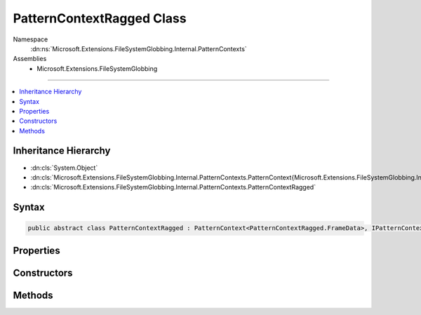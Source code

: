 

PatternContextRagged Class
==========================





Namespace
    :dn:ns:`Microsoft.Extensions.FileSystemGlobbing.Internal.PatternContexts`
Assemblies
    * Microsoft.Extensions.FileSystemGlobbing

----

.. contents::
   :local:



Inheritance Hierarchy
---------------------


* :dn:cls:`System.Object`
* :dn:cls:`Microsoft.Extensions.FileSystemGlobbing.Internal.PatternContexts.PatternContext{Microsoft.Extensions.FileSystemGlobbing.Internal.PatternContexts.PatternContextRagged.FrameData}`
* :dn:cls:`Microsoft.Extensions.FileSystemGlobbing.Internal.PatternContexts.PatternContextRagged`








Syntax
------

.. code-block:: csharp

    public abstract class PatternContextRagged : PatternContext<PatternContextRagged.FrameData>, IPatternContext








.. dn:class:: Microsoft.Extensions.FileSystemGlobbing.Internal.PatternContexts.PatternContextRagged
    :hidden:

.. dn:class:: Microsoft.Extensions.FileSystemGlobbing.Internal.PatternContexts.PatternContextRagged

Properties
----------

.. dn:class:: Microsoft.Extensions.FileSystemGlobbing.Internal.PatternContexts.PatternContextRagged
    :noindex:
    :hidden:

    
    .. dn:property:: Microsoft.Extensions.FileSystemGlobbing.Internal.PatternContexts.PatternContextRagged.Pattern
    
        
        :rtype: Microsoft.Extensions.FileSystemGlobbing.Internal.IRaggedPattern
    
        
        .. code-block:: csharp
    
            protected IRaggedPattern Pattern
            {
                get;
            }
    

Constructors
------------

.. dn:class:: Microsoft.Extensions.FileSystemGlobbing.Internal.PatternContexts.PatternContextRagged
    :noindex:
    :hidden:

    
    .. dn:constructor:: Microsoft.Extensions.FileSystemGlobbing.Internal.PatternContexts.PatternContextRagged.PatternContextRagged(Microsoft.Extensions.FileSystemGlobbing.Internal.IRaggedPattern)
    
        
    
        
        :type pattern: Microsoft.Extensions.FileSystemGlobbing.Internal.IRaggedPattern
    
        
        .. code-block:: csharp
    
            public PatternContextRagged(IRaggedPattern pattern)
    

Methods
-------

.. dn:class:: Microsoft.Extensions.FileSystemGlobbing.Internal.PatternContexts.PatternContextRagged
    :noindex:
    :hidden:

    
    .. dn:method:: Microsoft.Extensions.FileSystemGlobbing.Internal.PatternContexts.PatternContextRagged.CalculateStem(Microsoft.Extensions.FileSystemGlobbing.Abstractions.FileInfoBase)
    
        
    
        
        :type matchedFile: Microsoft.Extensions.FileSystemGlobbing.Abstractions.FileInfoBase
        :rtype: System.String
    
        
        .. code-block:: csharp
    
            protected string CalculateStem(FileInfoBase matchedFile)
    
    .. dn:method:: Microsoft.Extensions.FileSystemGlobbing.Internal.PatternContexts.PatternContextRagged.IsEndingGroup()
    
        
        :rtype: System.Boolean
    
        
        .. code-block:: csharp
    
            protected bool IsEndingGroup()
    
    .. dn:method:: Microsoft.Extensions.FileSystemGlobbing.Internal.PatternContexts.PatternContextRagged.IsStartingGroup()
    
        
        :rtype: System.Boolean
    
        
        .. code-block:: csharp
    
            protected bool IsStartingGroup()
    
    .. dn:method:: Microsoft.Extensions.FileSystemGlobbing.Internal.PatternContexts.PatternContextRagged.PopDirectory()
    
        
    
        
        .. code-block:: csharp
    
            public override void PopDirectory()
    
    .. dn:method:: Microsoft.Extensions.FileSystemGlobbing.Internal.PatternContexts.PatternContextRagged.PushDirectory(Microsoft.Extensions.FileSystemGlobbing.Abstractions.DirectoryInfoBase)
    
        
    
        
        :type directory: Microsoft.Extensions.FileSystemGlobbing.Abstractions.DirectoryInfoBase
    
        
        .. code-block:: csharp
    
            public override sealed void PushDirectory(DirectoryInfoBase directory)
    
    .. dn:method:: Microsoft.Extensions.FileSystemGlobbing.Internal.PatternContexts.PatternContextRagged.Test(Microsoft.Extensions.FileSystemGlobbing.Abstractions.FileInfoBase)
    
        
    
        
        :type file: Microsoft.Extensions.FileSystemGlobbing.Abstractions.FileInfoBase
        :rtype: Microsoft.Extensions.FileSystemGlobbing.Internal.PatternTestResult
    
        
        .. code-block:: csharp
    
            public override PatternTestResult Test(FileInfoBase file)
    
    .. dn:method:: Microsoft.Extensions.FileSystemGlobbing.Internal.PatternContexts.PatternContextRagged.TestMatchingGroup(Microsoft.Extensions.FileSystemGlobbing.Abstractions.FileSystemInfoBase)
    
        
    
        
        :type value: Microsoft.Extensions.FileSystemGlobbing.Abstractions.FileSystemInfoBase
        :rtype: System.Boolean
    
        
        .. code-block:: csharp
    
            protected bool TestMatchingGroup(FileSystemInfoBase value)
    
    .. dn:method:: Microsoft.Extensions.FileSystemGlobbing.Internal.PatternContexts.PatternContextRagged.TestMatchingSegment(System.String)
    
        
    
        
        :type value: System.String
        :rtype: System.Boolean
    
        
        .. code-block:: csharp
    
            protected bool TestMatchingSegment(string value)
    

